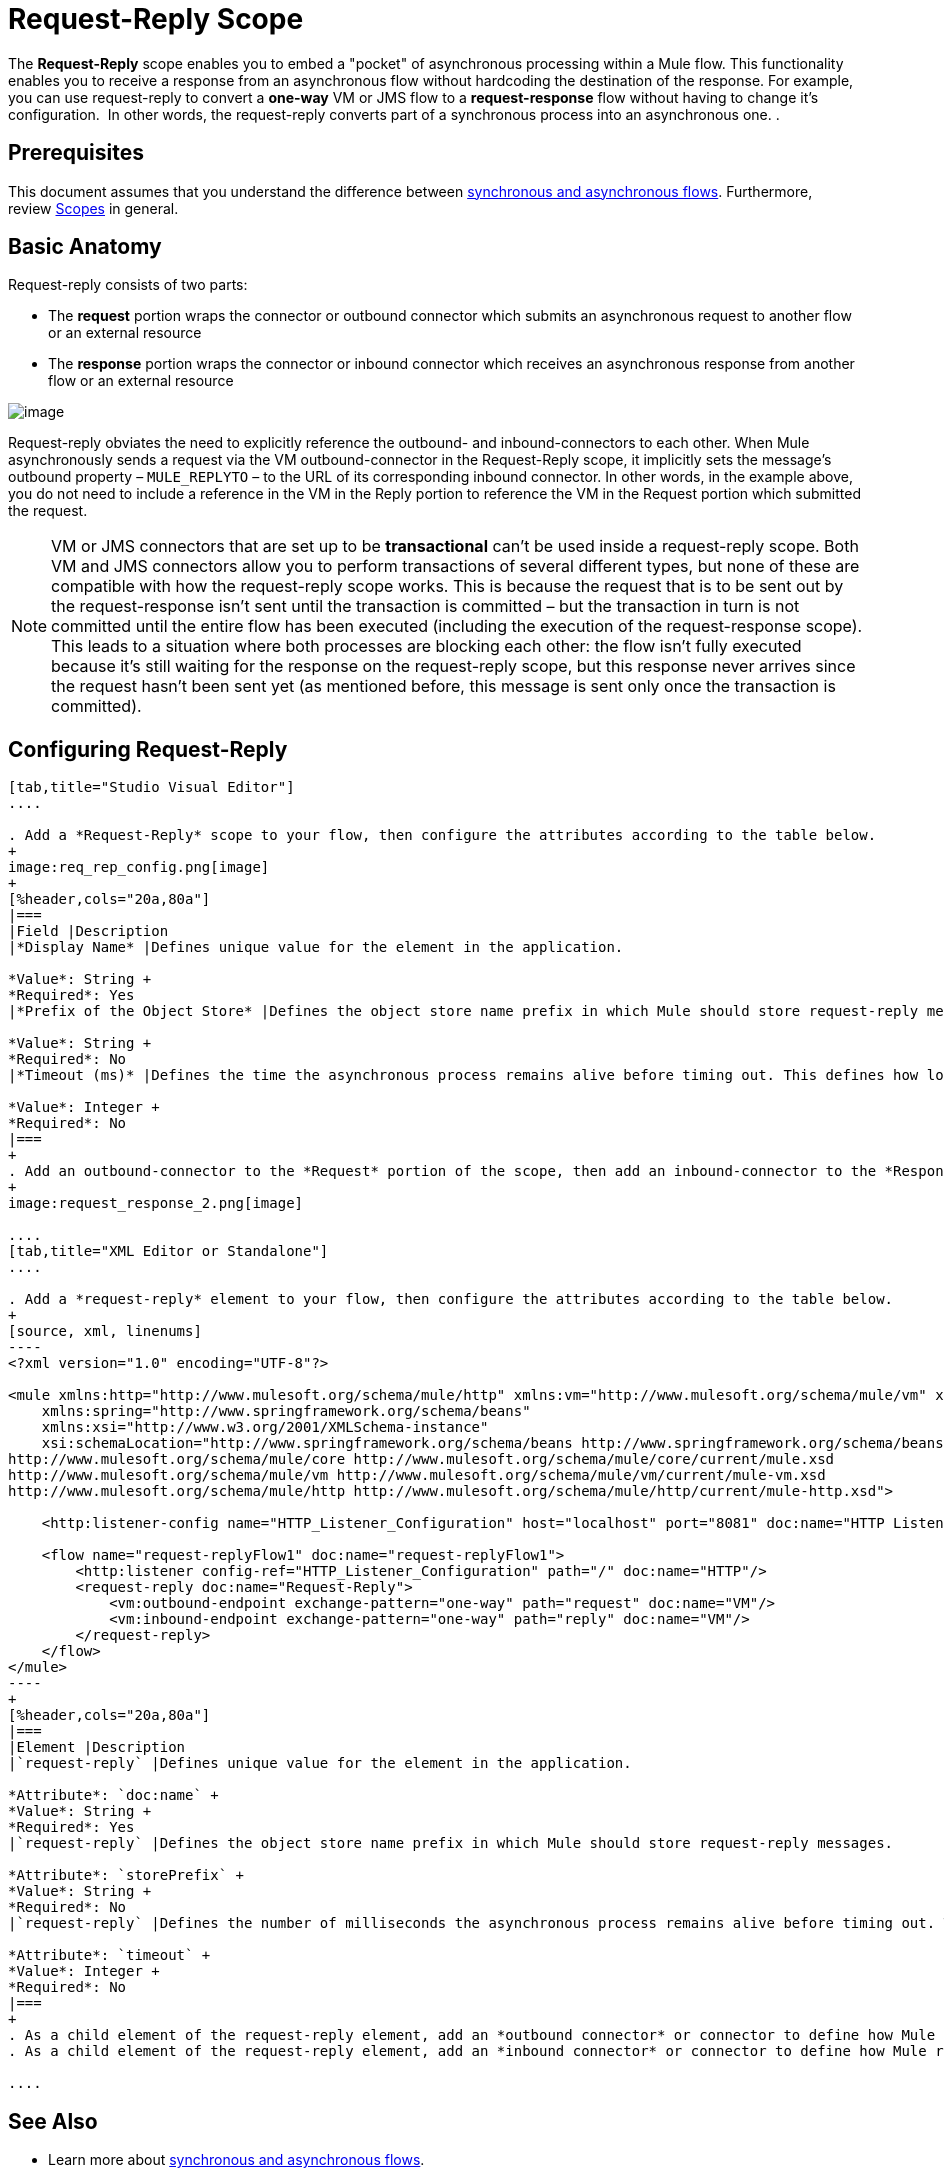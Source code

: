 = Request-Reply Scope
:keywords: request reply, asynchronous

The *Request-Reply* scope enables you to embed a "pocket" of asynchronous processing within a Mule flow. This functionality enables you to receive a response from an asynchronous flow without hardcoding the destination of the response. For example, you can use request-reply to convert a *one-way* VM or JMS flow to a *request-response* flow without having to change it's configuration.  In other words, the request-reply converts part of a synchronous process into an asynchronous one. . 

== Prerequisites

This document assumes that you understand the difference between link:/mule-fundamentals/v/3.8/flows-and-subflows[synchronous and asynchronous flows]. Furthermore, review link:/mule-user-guide/v/3.8/scopes[Scopes] in general.

== Basic Anatomy

Request-reply consists of two parts:

* The *request* portion wraps the connector or outbound connector which submits an asynchronous request to another flow or an external resource
* The *response* portion wraps the connector or inbound connector which receives an asynchronous response from another flow or an external resource

image:request+reply+scope+1.png[image]

Request-reply obviates the need to explicitly reference the outbound- and inbound-connectors to each other. When Mule asynchronously sends a request via the VM outbound-connector in the Request-Reply scope, it implicitly sets the message's outbound property – `MULE_REPLYTO` – to the URL of its corresponding inbound connector. In other words, in the example above, you do not need to include a reference in the VM in the Reply portion to reference the VM in the Request portion which submitted the request. 

[NOTE]
VM or JMS connectors that are set up to be *transactional* can't be used inside a request-reply scope. Both VM and JMS connectors allow you to perform transactions of several different types, but none of these are compatible with how the request-reply scope works. This is because the request that is to be sent out by the request-response isn't sent until the transaction is committed – but the transaction in turn is not committed until the entire flow has been executed (including the execution of the request-response scope). This leads to a situation where both processes are blocking each other: the flow isn't fully executed because it's still waiting for the response on the request-reply scope, but this response never arrives since the request hasn't been sent yet (as mentioned before, this message is sent only once the transaction is committed).

== Configuring Request-Reply

[tabs]
------
[tab,title="Studio Visual Editor"]
....

. Add a *Request-Reply* scope to your flow, then configure the attributes according to the table below.
+
image:req_rep_config.png[image]
+
[%header,cols="20a,80a"]
|===
|Field |Description
|*Display Name* |Defines unique value for the element in the application.

*Value*: String +
*Required*: Yes
|*Prefix of the Object Store* |Defines the object store name prefix in which Mule should store request-reply messages.

*Value*: String +
*Required*: No
|*Timeout (ms)* |Defines the time the asynchronous process remains alive before timing out. This defines how long the inbound-connector waits for a response.

*Value*: Integer +
*Required*: No
|===
+
. Add an outbound-connector to the *Request* portion of the scope, then add an inbound-connector to the *Response* portion of the scope. Configure each connector to submit requests and receive responses, respectively. The scope ensures that the activity that occurs within it proceeds asynchronously, relative to the rest of the flow.
+
image:request_response_2.png[image]

....
[tab,title="XML Editor or Standalone"]
....

. Add a *request-reply* element to your flow, then configure the attributes according to the table below.
+
[source, xml, linenums]
----
<?xml version="1.0" encoding="UTF-8"?>
 
<mule xmlns:http="http://www.mulesoft.org/schema/mule/http" xmlns:vm="http://www.mulesoft.org/schema/mule/vm" xmlns="http://www.mulesoft.org/schema/mule/core" xmlns:doc="http://www.mulesoft.org/schema/mule/documentation"
    xmlns:spring="http://www.springframework.org/schema/beans"
    xmlns:xsi="http://www.w3.org/2001/XMLSchema-instance"
    xsi:schemaLocation="http://www.springframework.org/schema/beans http://www.springframework.org/schema/beans/spring-beans-current.xsd
http://www.mulesoft.org/schema/mule/core http://www.mulesoft.org/schema/mule/core/current/mule.xsd
http://www.mulesoft.org/schema/mule/vm http://www.mulesoft.org/schema/mule/vm/current/mule-vm.xsd
http://www.mulesoft.org/schema/mule/http http://www.mulesoft.org/schema/mule/http/current/mule-http.xsd">
 
    <http:listener-config name="HTTP_Listener_Configuration" host="localhost" port="8081" doc:name="HTTP Listener Configuration"/>
 
    <flow name="request-replyFlow1" doc:name="request-replyFlow1">
        <http:listener config-ref="HTTP_Listener_Configuration" path="/" doc:name="HTTP"/>
        <request-reply doc:name="Request-Reply">
            <vm:outbound-endpoint exchange-pattern="one-way" path="request" doc:name="VM"/>
            <vm:inbound-endpoint exchange-pattern="one-way" path="reply" doc:name="VM"/>
        </request-reply>
    </flow>
</mule>
----
+
[%header,cols="20a,80a"]
|===
|Element |Description
|`request-reply` |Defines unique value for the element in the application.

*Attribute*: `doc:name` +
*Value*: String +
*Required*: Yes
|`request-reply` |Defines the object store name prefix in which Mule should store request-reply messages.

*Attribute*: `storePrefix` +
*Value*: String +
*Required*: No
|`request-reply` |Defines the number of milliseconds the asynchronous process remains alive before timing out. This defines how long the inbound-connector waits for a response. By default, the `timeout=-1` and it waits indefinitely.

*Attribute*: `timeout` +
*Value*: Integer +
*Required*: No
|===
+
. As a child element of the request-reply element, add an *outbound connector* or connector to define how Mule submits a request to an external source.
. As a child element of the request-reply element, add an *inbound connector* or connector to define how Mule receives a response to an external source. The scope ensures that the activity that occurs within it proceeds asynchronously, relative to the rest of the flow.

....
------

== See Also

* Learn more about link:/mule-fundamentals/v/3.8/flows-and-subflows[synchronous and asynchronous flows].
* link:http://training.mulesoft.com[MuleSoft Training]
* link:https://www.mulesoft.com/webinars[MuleSoft Webinars]
* link:http://blogs.mulesoft.com[MuleSoft Blogs]
* link:http://forums.mulesoft.com[MuleSoft's Forums]
